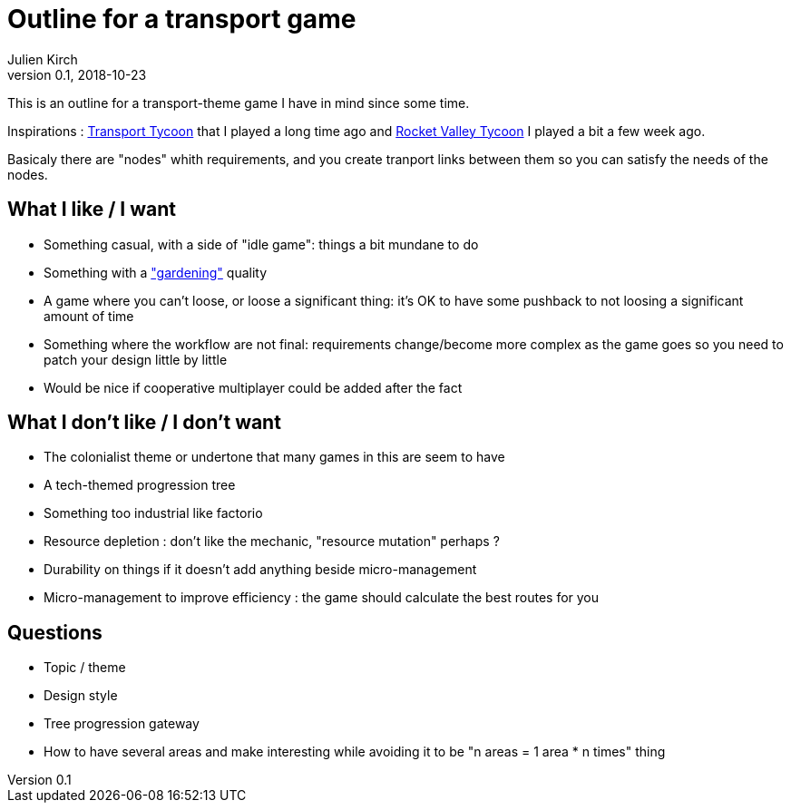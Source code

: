 = Outline for a transport game
Julien Kirch
v0.1, 2018-10-23
:article_lang: en

This is an outline for a transport-theme game I have in mind since some time.

Inspirations : link:https://en.wikipedia.org/wiki/Transport_Tycoon[Transport Tycoon] that I played a long time ago and link:https://play.google.com/store/apps/details?id=com.rocketcolastudio.rvtih[Rocket Valley Tycoon] I played a bit a few week ago.

Basicaly there are "nodes" whith requirements, and you create tranport links between them so you can satisfy the needs of the nodes.

== What I like / I want

* Something casual, with a side of "idle game": things a bit mundane to do
* Something with a link:https://www.are.na/max-kreminski/gardening-games["gardening"] quality
* A game where you can't loose, or loose a significant thing: it's OK to have some pushback to not loosing a significant amount of time
* Something where the workflow are not final: requirements change/become more complex as the game goes so you need to patch your design little by little

* Would be nice if cooperative multiplayer could be added after the fact

== What I don't like / I don't want

* The colonialist theme or undertone that many games in this are seem to have
* A tech-themed progression tree
* Something too industrial like factorio
* Resource depletion : don't like the mechanic, "resource mutation" perhaps ?
* Durability on things if it doesn't add anything beside micro-management
* Micro-management to improve efficiency : the game should calculate the best routes for you

== Questions

* Topic / theme
* Design style
* Tree progression gateway
* How to have several areas and make interesting while avoiding it to be "n areas = 1 area * n times" thing
